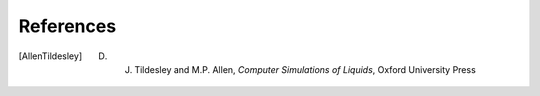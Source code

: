 .. _bibliography:

References
==========

.. [AllenTildesley] D. J. Tildesley and M.P. Allen, *Computer Simulations of Liquids*, Oxford University Press
